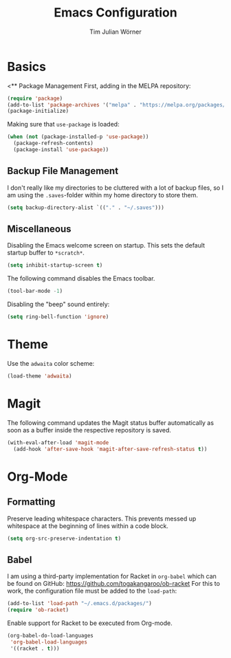 #+TITLE: Emacs Configuration
#+AUTHOR: Tim Julian Wörner

* Basics

<** Package Management
    First, adding in the MELPA repository:
    #+begin_src emacs-lisp
(require 'package)
(add-to-list 'package-archives '("melpa" . "https://melpa.org/packages/") t)
(package-initialize)
    #+end_src

    Making sure that =use-package= is loaded:
    #+begin_src emacs-lisp
(when (not (package-installed-p 'use-package))
  (package-refresh-contents)
  (package-install 'use-package))
    #+end_src

** Backup File Management
   I don't really like my directories to be cluttered with a lot of backup files, so I am using the =.saves=-folder within my home directory to store them.
   #+begin_src emacs-lisp
(setq backup-directory-alist `(("." . "~/.saves")))
   #+end_src

** Miscellaneous
   Disabling the Emacs welcome screen on startup. This sets the default startup buffer to =*scratch*=.
   #+begin_src emacs-lisp
(setq inhibit-startup-screen t)
   #+end_src

   The following command disables the Emacs toolbar.
   #+begin_src emacs-lisp
(tool-bar-mode -1)
   #+end_src

   Disabling the "beep" sound entirely:
   #+begin_src emacs-lisp
(setq ring-bell-function 'ignore)
   #+end_src

* Theme
  Use the =adwaita= color scheme:
  #+begin_src emacs-lisp
(load-theme 'adwaita)
  #+end_src

* Magit
  The following command updates the Magit status buffer automatically as soon as a buffer inside the respective repository is saved.
  #+begin_src emacs-lisp
(with-eval-after-load 'magit-mode
  (add-hook 'after-save-hook 'magit-after-save-refresh-status t))
  #+end_src

* Org-Mode

** Formatting
   Preserve leading whitespace characters.
   This prevents messed up whitespace at the beginning of lines within a code block.
   #+begin_src emacs-lisp
(setq org-src-preserve-indentation t)
   #+end_src

** Babel
   
   I am using a third-party implementation for Racket in =org-babel=
   which can be found on GitHub:
   [[https://github.com/togakangaroo/ob-racket]] For this to work, the
   configuration file must be added to the =load-path=:
   #+begin_src emacs-lisp
(add-to-list 'load-path "~/.emacs.d/packages/")
(require 'ob-racket)
   #+end_src

   Enable support for Racket to be executed from Org-mode.
   #+begin_src emacs-lisp
(org-babel-do-load-languages
 'org-babel-load-languages
 '((racket . t)))
   #+end_src

